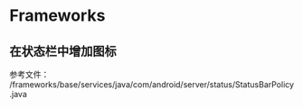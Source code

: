 * Frameworks
** 在状态栏中增加图标
参考文件： /frameworks/base/services/java/com/android/server/status/StatusBarPolicy.java

